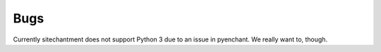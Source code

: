 ========
Bugs
========

Currently sitechantment does not support Python 3 due to an issue in pyenchant. We
really want to, though.

